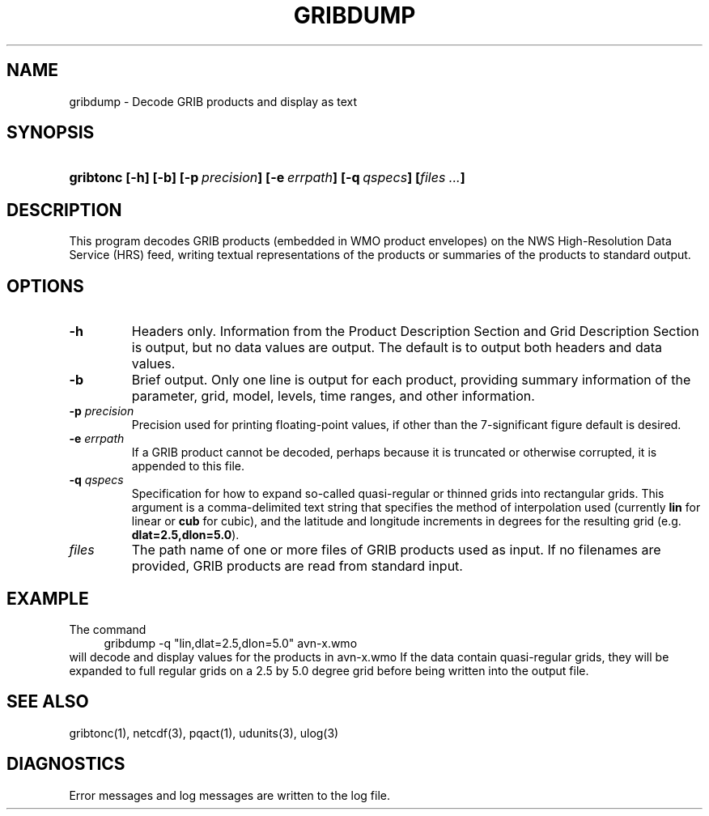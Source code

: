 '\"
'\" $Id: gribdump.1,v 1.1 1995/06/15 19:41:33 russ Exp $
.TH GRIBDUMP 1 "8 June 1995"
.SH NAME
gribdump - Decode GRIB products and display as text
.SH SYNOPSIS
.HP
.ft B
gribtonc
.nh
\%[-h]
\%[-b]
\%[-p\ \fIprecision\fP]
\%[-e\ \fIerrpath\fP]
\%[-q\ \fIqspecs\fP]
\%[\fIfiles ...\fP]
.hy
.ft
.SH DESCRIPTION
.LP
This program decodes GRIB products (embedded in WMO product envelopes) on
the NWS High-Resolution Data Service (HRS) feed, writing textual
representations of the products or summaries of the products to standard
output.
.SH OPTIONS 
.TP
.B \-h
Headers only.  Information from the Product Description Section and Grid
Description Section is output, but no data values are output.  The default
is to output both headers and data values.
.TP
.B \-b
Brief output.  Only one line is output for each product, providing summary
information of the parameter, grid, model, levels, time ranges, and other
information.
.TP
.BI \-p " precision"
Precision used for printing floating-point values, if other than the
7-significant figure default is desired.
.TP
.BI \-e " errpath"
If a GRIB product cannot be decoded, perhaps because it is truncated or
otherwise corrupted, it is appended to this file.
.TP
.BI \-q " qspecs"
Specification for how to expand so-called quasi-regular or thinned grids
into rectangular grids.  This argument is a
comma-delimited text string that specifies the method of interpolation used
(currently \fBlin\fP for linear or \fBcub\fP for cubic), and the latitude
and longitude
increments in degrees for the resulting grid (e.g. \fBdlat=2.5,dlon=5.0\fP).
.TP
.I files
The path name of one or more files of GRIB products used as input.
If no filenames are provided, GRIB products are read from standard input.
.SH EXAMPLE
The command
.RS +4
.nf
gribdump -q "lin,dlat=2.5,dlon=5.0" avn-x.wmo
.fi
.RE
will decode and display values for the products in avn-x.wmo If the data
contain quasi-regular grids, they will be expanded to full regular grids on
a 2.5 by 5.0 degree grid before being written into the output file.
.SH "SEE ALSO"
gribtonc(1), netcdf(3), pqact(1), udunits(3), ulog(3)
.SH DIAGNOSTICS
Error messages and log messages are written to the log file.

